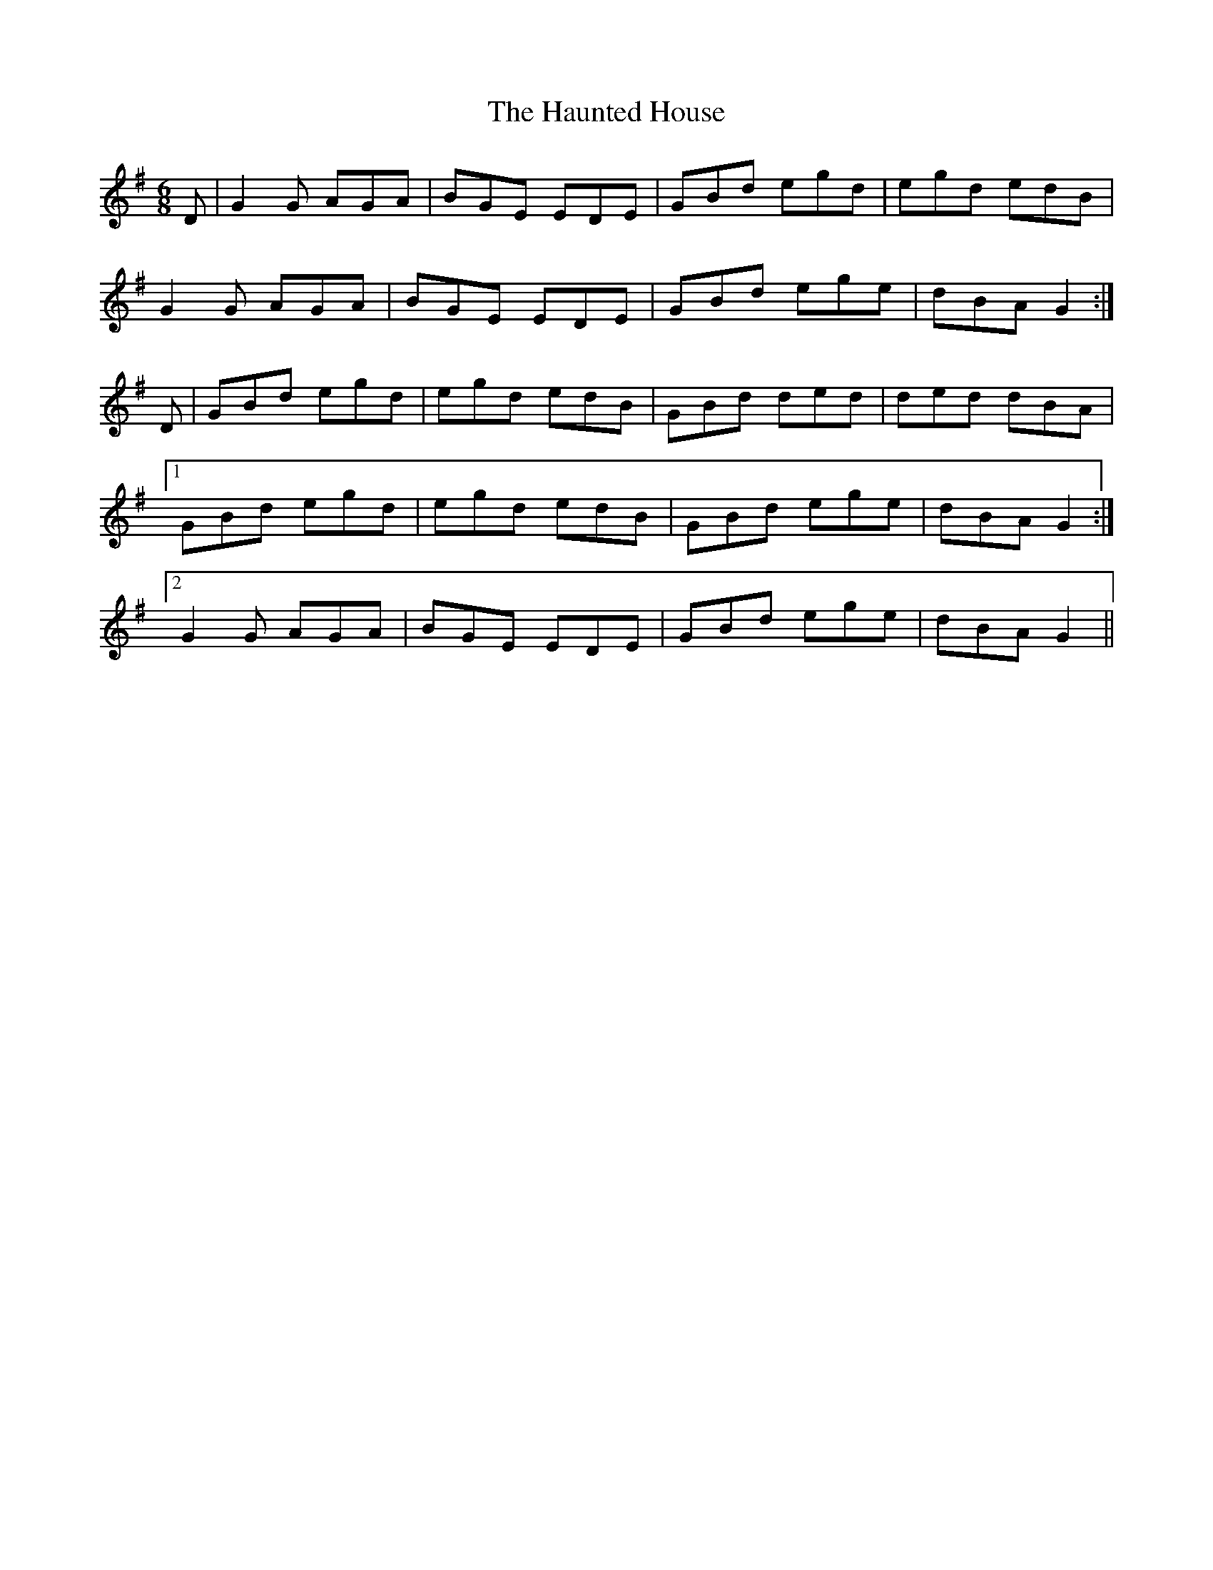 X: 16899
T: Haunted House, The
R: jig
M: 6/8
K: Gmajor
D|G2G AGA|BGE EDE|GBd egd|egd edB|
G2G AGA|BGE EDE|GBd ege|dBA G2:|
D|GBd egd|egd edB|GBd ded|ded dBA|
[1 GBd egd|egd edB|GBd ege|dBA G2:|
[2 G2G AGA|BGE EDE|GBd ege|dBA G2||


